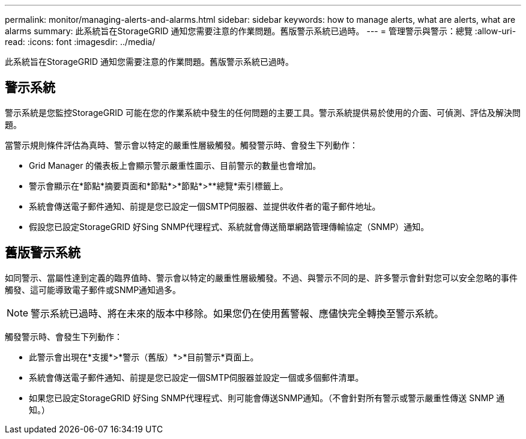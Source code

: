 ---
permalink: monitor/managing-alerts-and-alarms.html 
sidebar: sidebar 
keywords: how to manage alerts, what are alerts, what are alarms 
summary: 此系統旨在StorageGRID 通知您需要注意的作業問題。舊版警示系統已過時。 
---
= 管理警示與警示：總覽
:allow-uri-read: 
:icons: font
:imagesdir: ../media/


[role="lead"]
此系統旨在StorageGRID 通知您需要注意的作業問題。舊版警示系統已過時。



== 警示系統

警示系統是您監控StorageGRID 可能在您的作業系統中發生的任何問題的主要工具。警示系統提供易於使用的介面、可偵測、評估及解決問題。

當警示規則條件評估為真時、警示會以特定的嚴重性層級觸發。觸發警示時、會發生下列動作：

* Grid Manager 的儀表板上會顯示警示嚴重性圖示、目前警示的數量也會增加。
* 警示會顯示在*節點*摘要頁面和*節點*>*節點*>**總覽*索引標籤上。
* 系統會傳送電子郵件通知、前提是您已設定一個SMTP伺服器、並提供收件者的電子郵件地址。
* 假設您已設定StorageGRID 好Sing SNMP代理程式、系統就會傳送簡單網路管理傳輸協定（SNMP）通知。




== 舊版警示系統

如同警示、當屬性達到定義的臨界值時、警示會以特定的嚴重性層級觸發。不過、與警示不同的是、許多警示會針對您可以安全忽略的事件觸發、這可能導致電子郵件或SNMP通知過多。


NOTE: 警示系統已過時、將在未來的版本中移除。如果您仍在使用舊警報、應儘快完全轉換至警示系統。

觸發警示時、會發生下列動作：

* 此警示會出現在*支援*>*警示（舊版）*>*目前警示*頁面上。
* 系統會傳送電子郵件通知、前提是您已設定一個SMTP伺服器並設定一個或多個郵件清單。
* 如果您已設定StorageGRID 好Sing SNMP代理程式、則可能會傳送SNMP通知。（不會針對所有警示或警示嚴重性傳送 SNMP 通知。）

